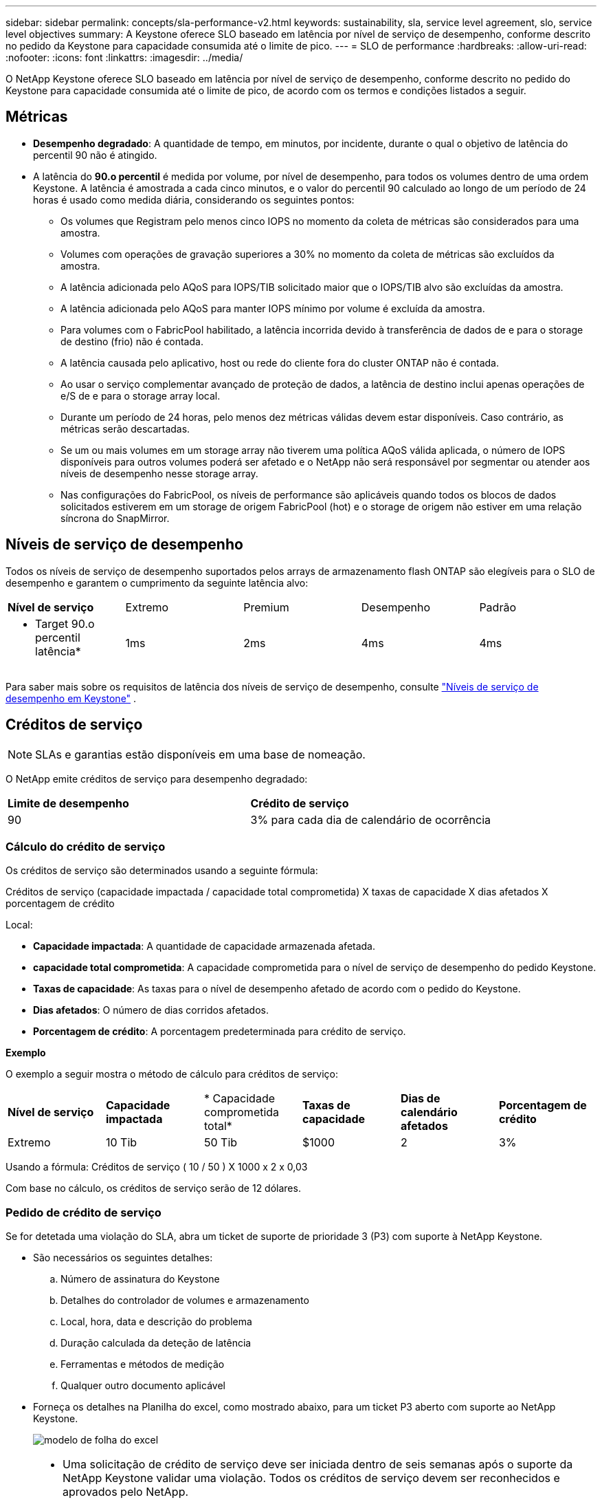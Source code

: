 ---
sidebar: sidebar 
permalink: concepts/sla-performance-v2.html 
keywords: sustainability, sla, service level agreement, slo, service level objectives 
summary: A Keystone oferece SLO baseado em latência por nível de serviço de desempenho, conforme descrito no pedido da Keystone para capacidade consumida até o limite de pico. 
---
= SLO de performance
:hardbreaks:
:allow-uri-read: 
:nofooter: 
:icons: font
:linkattrs: 
:imagesdir: ../media/


[role="lead"]
O NetApp Keystone oferece SLO baseado em latência por nível de serviço de desempenho, conforme descrito no pedido do Keystone para capacidade consumida até o limite de pico, de acordo com os termos e condições listados a seguir.



== Métricas

* *Desempenho degradado*: A quantidade de tempo, em minutos, por incidente, durante o qual o objetivo de latência do percentil 90 não é atingido.
* A latência do *90.o percentil* é medida por volume, por nível de desempenho, para todos os volumes dentro de uma ordem Keystone. A latência é amostrada a cada cinco minutos, e o valor do percentil 90 calculado ao longo de um período de 24 horas é usado como medida diária, considerando os seguintes pontos:
+
** Os volumes que Registram pelo menos cinco IOPS no momento da coleta de métricas são considerados para uma amostra.
** Volumes com operações de gravação superiores a 30% no momento da coleta de métricas são excluídos da amostra.
** A latência adicionada pelo AQoS para IOPS/TIB solicitado maior que o IOPS/TIB alvo são excluídas da amostra.
** A latência adicionada pelo AQoS para manter IOPS mínimo por volume é excluída da amostra.
** Para volumes com o FabricPool habilitado, a latência incorrida devido à transferência de dados de e para o storage de destino (frio) não é contada.
** A latência causada pelo aplicativo, host ou rede do cliente fora do cluster ONTAP não é contada.
** Ao usar o serviço complementar avançado de proteção de dados, a latência de destino inclui apenas operações de e/S de e para o storage array local.
** Durante um período de 24 horas, pelo menos dez métricas válidas devem estar disponíveis. Caso contrário, as métricas serão descartadas.
** Se um ou mais volumes em um storage array não tiverem uma política AQoS válida aplicada, o número de IOPS disponíveis para outros volumes poderá ser afetado e o NetApp não será responsável por segmentar ou atender aos níveis de desempenho nesse storage array.
** Nas configurações do FabricPool, os níveis de performance são aplicáveis quando todos os blocos de dados solicitados estiverem em um storage de origem FabricPool (hot) e o storage de origem não estiver em uma relação síncrona do SnapMirror.






== Níveis de serviço de desempenho

Todos os níveis de serviço de desempenho suportados pelos arrays de armazenamento flash ONTAP são elegíveis para o SLO de desempenho e garantem o cumprimento da seguinte latência alvo:

|===


| *Nível de serviço* | Extremo | Premium | Desempenho | Padrão 


 a| 
* Target 90.o percentil latência*
| 1ms | 2ms | 4ms | 4ms 
|===
Para saber mais sobre os requisitos de latência dos níveis de serviço de desempenho, consulte link:../concepts/service-levels.html["Níveis de serviço de desempenho em Keystone"] .



== Créditos de serviço


NOTE: SLAs e garantias estão disponíveis em uma base de nomeação.

O NetApp emite créditos de serviço para desempenho degradado:

|===


| *Limite de desempenho* | *Crédito de serviço* 


 a| 
90
| 3% para cada dia de calendário de ocorrência 
|===


=== Cálculo do crédito de serviço

Os créditos de serviço são determinados usando a seguinte fórmula:

Créditos de serviço (capacidade impactada / capacidade total comprometida) X taxas de capacidade X dias afetados X porcentagem de crédito

Local:

* *Capacidade impactada*: A quantidade de capacidade armazenada afetada.
* *capacidade total comprometida*: A capacidade comprometida para o nível de serviço de desempenho do pedido Keystone.
* *Taxas de capacidade*: As taxas para o nível de desempenho afetado de acordo com o pedido do Keystone.
* *Dias afetados*: O número de dias corridos afetados.
* *Porcentagem de crédito*: A porcentagem predeterminada para crédito de serviço.


*Exemplo*

O exemplo a seguir mostra o método de cálculo para créditos de serviço:

|===


| *Nível de serviço* | *Capacidade impactada* | * Capacidade comprometida total* | *Taxas de capacidade* | *Dias de calendário afetados* | *Porcentagem de crédito* 


 a| 
Extremo
| 10 Tib | 50 Tib | $1000 | 2 | 3% 
|===
Usando a fórmula: Créditos de serviço ( 10 / 50 ) X 1000 x 2 x 0,03

Com base no cálculo, os créditos de serviço serão de 12 dólares.



=== Pedido de crédito de serviço

Se for detetada uma violação do SLA, abra um ticket de suporte de prioridade 3 (P3) com suporte à NetApp Keystone.

* São necessários os seguintes detalhes:
+
.. Número de assinatura do Keystone
.. Detalhes do controlador de volumes e armazenamento
.. Local, hora, data e descrição do problema
.. Duração calculada da deteção de latência
.. Ferramentas e métodos de medição
.. Qualquer outro documento aplicável


* Forneça os detalhes na Planilha do excel, como mostrado abaixo, para um ticket P3 aberto com suporte ao NetApp Keystone.
+
image:sla-breach.png["modelo de folha do excel"]



[NOTE]
====
* Uma solicitação de crédito de serviço deve ser iniciada dentro de seis semanas após o suporte da NetApp Keystone validar uma violação. Todos os créditos de serviço devem ser reconhecidos e aprovados pelo NetApp.
* Os créditos de serviço podem ser aplicados a uma fatura futura. Os créditos de serviço não se aplicam a assinaturas expiradas do Keystone. Para saber mais, link:../concepts/gssc.html["Suporte à NetApp Keystone"]consulte .


====